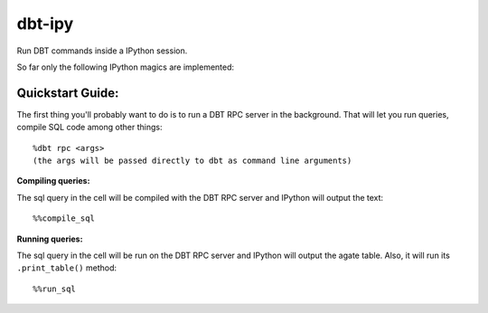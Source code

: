 #######
dbt-ipy
#######

Run DBT commands inside a IPython session.

So far only the following IPython magics are implemented:

-----------------
Quickstart Guide:
-----------------

The first thing you'll probably want to do is to run a DBT RPC server in the background. That will let you run queries, compile SQL code among other things::

  %dbt rpc <args>
  (the args will be passed directly to dbt as command line arguments)

**Compiling queries:**

The sql query in the cell will be compiled with the DBT RPC server and IPython will output the text::

  %%compile_sql

**Running queries:**

The sql query in the cell will be run on the DBT RPC server and IPython will output the agate table. Also, it will run its ``.print_table()`` method::

  %%run_sql
